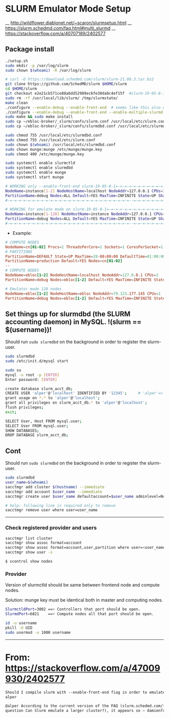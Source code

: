 * SLURM Emulator Mode Setup

__ [[http://wildflower.diablonet.net/~scaron/slurmsetup.html]]
__ [[https://slurm.schedmd.com/faq.html#multi_slurmd]]
__ [[https://stackoverflow.com/a/40707189/2402577]]

** Package install

#+begin_src bash
./setup.sh
sudo mkdir -p /var/log/slurm
sudo chown $(whoami) -R /var/log/slurm

# curl -O https://download.schedmd.com/slurm/slurm-21.08.3.tar.bz2
git clone https://github.com/SchedMD/slurm $HOME/slurm
cd $HOME/slurm
git checkout e2e21cb571ce88a6dd52989ec6fe30da8c4ef15f  #slurm-19-05-8-1
sudo rm -rf /usr/local/lib/slurm/ /tmp/slurmstate/
make clean
./configure --enable-debug --enable-front-end  # seems like this also works
./configure --enable-debug --enable-front-end --enable-multiple-slurmd
sudo make && sudo make install
sudo cp ~/ebloc-broker/_slurm/confs/slurm.conf /usr/local/etc/slurm.conf
sudo cp ~/ebloc-broker/_slurm/confs/slurmdbd.conf /usr/local/etc/slurmdbd.conf

sudo chmod 755 /usr/local/etc/slurmdbd.conf
sudo chmod 755 /usr/local/etc/slurm.conf
sudo chown $(whoami) /usr/local/etc/slurmdbd.conf
sudo chown munge:munge /etc/munge/munge.key
sudo chmod 400 /etc/munge/munge.key

sudo systemctl enable slurmctld
sudo systemctl enable slurmdbd
sudo systemctl enable munge
sudo systemctl start munge
#+end_src

#+begin_src bash
# WORKING only --enable-front-end slurm-19-05-8-1=-=-=-=-=-=-=-=-=-=-=-=-=-=-=-=-=-=-
NodeName=instance[1-2] NodeHostName=localhost NodeAddr=127.0.0.1 CPUs=1 RealMemory=7954
PartitionName=debug Nodes=ALL Default=YES MaxTime=INFINITE State=UP Shared=FORCE:1
#-=-=-=-=-=-=-=-=-=-=-=-=-=-=-=-=-=-=-=-=-=-=-=-=-=-=-=--=-=-=-=-=-=-=-=-=-=-=-=-=-=

# WORKING for emulate mode on slurm-19-05-8-1=-=-=-=-=-=-=-=-=-=-=-=-=-=-=-=-=-=-=-=
NodeName=instance[1-128] NodeHostName=instance NodeAddr=127.0.0.1 CPUs=1
PartitionName=debug Nodes=ALL Default=YES MaxTime=INFINITE State=UP Shared=FORCE:1
#-=-=-=-=-=-=-=-=-=-=-=-=-=-=-=-=-=-=-=-=-=-=-=-=-=-=-=--=-=-=-=-=-=-=-=-=-=-=-=-=-=
#+end_src


# ./configure --enable-multiple-slurmd  # emulator-mode
# ./configure --enable-debug --enable-front-end --enable-multiple-slurmd

- Example:

#+begin_src conf
# COMPUTE NODES
NodeName=cn[01-02] Procs=1 ThreadsPerCore=1 Sockets=1 CoresPerSocket=1 RealMemory=1000 State=UNKNOWN
# PARTITIONS
PartitionName=DEFAULT State=UP MaxTime=28-00:00:00 DefaultTime=01:00:00 PreemptMode=REQUEUE Priority=10000 Shared=FORCE:1
PartitionName=production Default=YES Nodes=cn[01-02]
--
# COMPUTE NODES
NodeName=ebloc[1-2] NodeHostName=localhost NodeAddr=127.0.0.1 CPUs=2
PartitionName=debug Nodes=ebloc[1-2] Default=YES MaxTime=INFINITE State=UP

# Emulator mode 128 nodes
NodeName=ebloc[1-2] NodeHostName=ebloc NodeAddr=79.123.177.145 CPUs=1
PartitionName=debug Nodes=ebloc[1-2] Default=YES MaxTime=INFINITE State=UP

#+end_src

** Set things up for slurmdbd (the SLURM accounting daemon) in MySQL. !(slurm == $(username))!

Should run ~sudo slurmdbd~ on the background in order to register the slurm-user.

#+begin_src bash
sudo slurmdbd
sudo /etc/init.d/mysql start

sudo su
mysql -u root -p [ENTER]
Enter password: [ENTER]

create database slurm_acct_db;
CREATE USER 'alper'@'localhost' IDENTIFIED BY '12345';     # 'alper'=> $(whoami)
grant usage on *.* to 'alper'@'localhost';
grant all privileges on slurm_acct_db.* to 'alper'@'localhost';
flush privileges;
exit;

SELECT User, Host FROM mysql.user;
SELECT User FROM mysql.user;
SHOW DATABASES;
DROP DATABASE slurm_acct_db;
#+end_src


** Cont

Should run ~sudo slurmdbd~ on the background in order to register the slurm-user.

#+begin_src bash
sudo slurmdbd
user_name=$(whoami)
sacctmgr add cluster $(hostname) --immediate
sacctmgr add account $user_name --immediate
sacctmgr create user $user_name defaultaccount=$user_name adminlevel=None --immediate

# help: following line is required only to remove
sacctmgr remove user where user=user_name
#+end_src

------------------

*** Check registered provider and users

#+begin_src bash
sacctmgr list cluster
sacctmgr show assoc format=account
sacctmgr show assoc format=account,user,partition where user=<user_name>
sacctmgr show user -s
#+end_src

~$ scontrol show nodes~

*** Provider

Version of slurmctld should be same between frontend node and compute nodes.

Solution: munge key must be identical both in master and computing nodes.

#+begin_src bash
SlurmctldPort=3002 ==> Controllers that port should be open.
SlurmdPort=6821    ==> Compute nodes all that port should be open.

id -u username
pkill -U UID
sudo usermod -u 1000 username
#+end_src


-------------

* From: https://stackoverflow.com/a/47009930/2402577

#+begin_src markdown
Should I compile slurm with --enable-front-end fiag in order to emulate a larger cluster? –
alper

@alper According to the current version of the FAQ (slurm.schedmd.com/faq.html,
question Can Slurm emulate a larger cluster?), it appears so – damienfrancois
#+end_src
